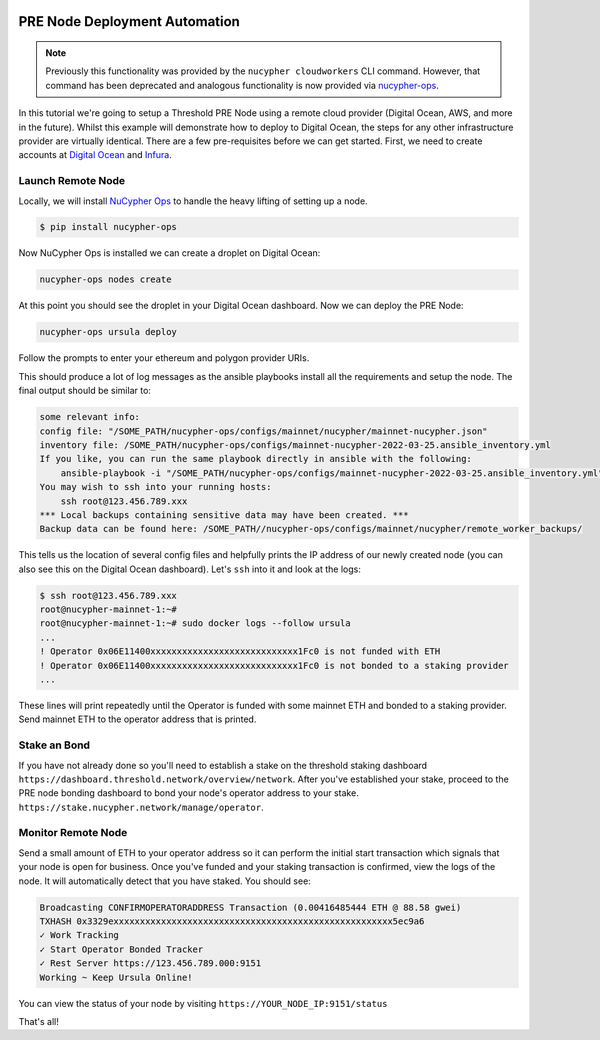     .. _managing-cloud-nodes:

===============================
PRE Node Deployment Automation
===============================

.. note::

    Previously this functionality was provided by the ``nucypher cloudworkers`` CLI command.
    However, that command has been deprecated and analogous functionality is now provided
    via `nucypher-ops <https://github.com/nucypher/nucypher-ops>`_.


In this tutorial we're going to setup a Threshold PRE Node using a remote cloud provider (Digital Ocean, AWS, and more in the future).
Whilst this example will demonstrate how to deploy to Digital Ocean, the steps for any other infrastructure provider are virtually identical.
There are a few pre-requisites before we can get started. First, we need to create accounts at `Digital Ocean <https://cloud.digitalocean.com/>`_ and `Infura <https://infura.io>`_.


Launch Remote Node
-------------------
Locally, we will install `NuCypher Ops <https://github.com/nucypher/nucypher-ops>`_ to handle the heavy lifting of setting up a node.

.. code-block:: bash

    $ pip install nucypher-ops

Now NuCypher Ops is installed we can create a droplet on Digital Ocean:

.. code-block:: bash

    nucypher-ops nodes create

At this point you should see the droplet in your Digital Ocean dashboard.
Now we can deploy the PRE Node:

.. code-block:: bash

    nucypher-ops ursula deploy

Follow the prompts to enter your ethereum and polygon provider URIs.

This should produce a lot of log messages as the ansible playbooks install all the requirements and setup the node.
The final output should be similar to:

.. code-block:: bash

    some relevant info:
    config file: "/SOME_PATH/nucypher-ops/configs/mainnet/nucypher/mainnet-nucypher.json"
    inventory file: /SOME_PATH/nucypher-ops/configs/mainnet-nucypher-2022-03-25.ansible_inventory.yml
    If you like, you can run the same playbook directly in ansible with the following:
        ansible-playbook -i "/SOME_PATH/nucypher-ops/configs/mainnet-nucypher-2022-03-25.ansible_inventory.yml" "src/playbooks/setup_remote_workers.yml"
    You may wish to ssh into your running hosts:
        ssh root@123.456.789.xxx
    *** Local backups containing sensitive data may have been created. ***
    Backup data can be found here: /SOME_PATH//nucypher-ops/configs/mainnet/nucypher/remote_worker_backups/

This tells us the location of several config files and helpfully prints the IP address of our newly created node (you can also see this on the Digital Ocean dashboard).
Let's ``ssh`` into it and look at the logs:

.. code-block:: bash

    $ ssh root@123.456.789.xxx
    root@nucypher-mainnet-1:~#
    root@nucypher-mainnet-1:~# sudo docker logs --follow ursula
    ...
    ! Operator 0x06E11400xxxxxxxxxxxxxxxxxxxxxxxxxxxx1Fc0 is not funded with ETH
    ! Operator 0x06E11400xxxxxxxxxxxxxxxxxxxxxxxxxxxx1Fc0 is not bonded to a staking provider
    ...

These lines will print repeatedly until the Operator is funded with some mainnet ETH and bonded to a staking provider.
Send mainnet ETH to the operator address that is printed.


Stake an Bond
-------------

If you have not already done so you'll need to establish a stake on the threshold
staking dashboard ``https://dashboard.threshold.network/overview/network``.
After you've established your stake, proceed to the PRE node bonding dashboard to bond your node's
operator address to your stake. ``https://stake.nucypher.network/manage/operator``.


Monitor Remote Node
-------------------

Send a small amount of ETH to your operator address so it can perform the initial start transaction which signals that your
node is open for business. Once you've funded and your staking transaction is confirmed, view the logs of the node.
It will automatically detect that you have staked.  You should see:

.. code-block:: bash

    Broadcasting CONFIRMOPERATORADDRESS Transaction (0.00416485444 ETH @ 88.58 gwei)
    TXHASH 0x3329exxxxxxxxxxxxxxxxxxxxxxxxxxxxxxxxxxxxxxxxxxxxxxxxxxxxx5ec9a6
    ✓ Work Tracking
    ✓ Start Operator Bonded Tracker
    ✓ Rest Server https://123.456.789.000:9151
    Working ~ Keep Ursula Online!

You can view the status of your node by visiting ``https://YOUR_NODE_IP:9151/status``

That's all!

